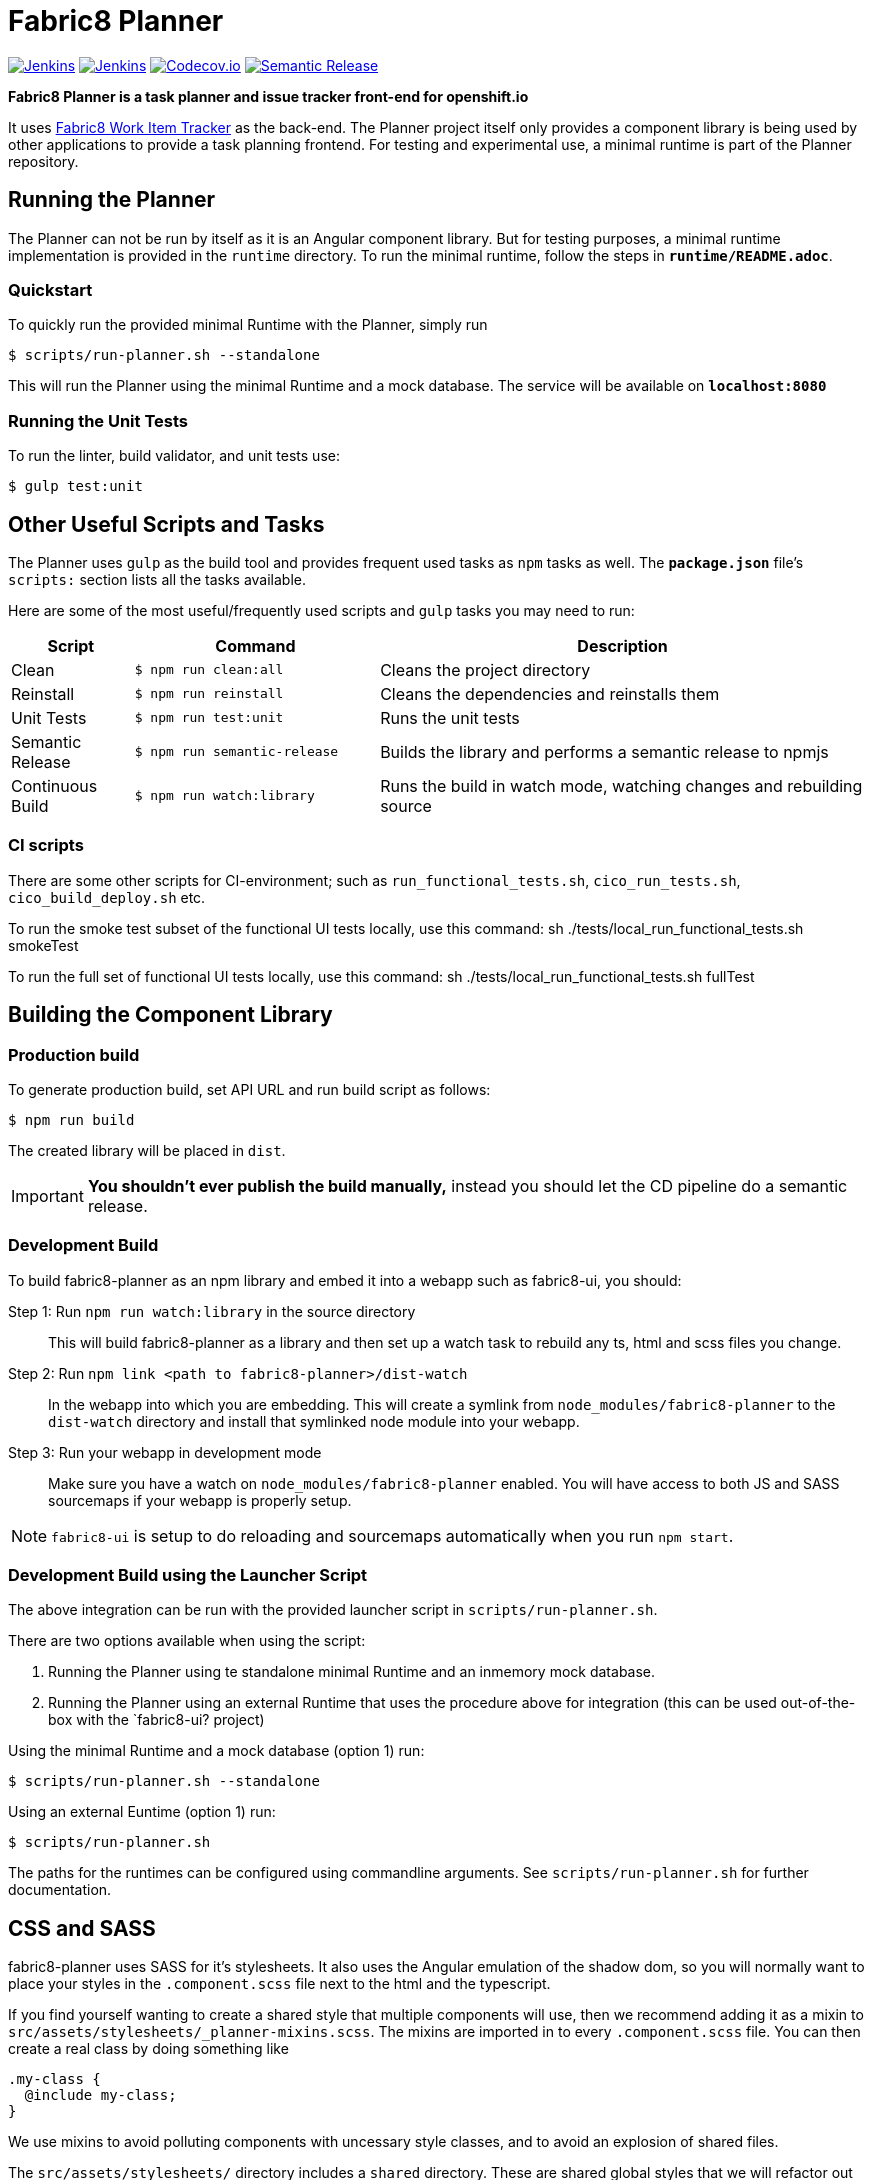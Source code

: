 = Fabric8 Planner

image:https://ci.centos.org/buildStatus/icon?job=devtools-fabric8-planner-build-master[Jenkins, link="https://ci.centos.org/view/Devtools/job/devtools-fabric8-planner-build-master/lastBuild/"]
image:https://ci.centos.org/buildStatus/icon?job=devtools-fabric8-planner-npm-publish-build-master[Jenkins, link="https://ci.centos.org/view/Devtools/job/devtools-fabric8-planner-npm-publish-build-master/lastBuild/"]
image:https://codecov.io/gh/fabric8io/fabric8-planner/branch/master/graph/badge.svg[Codecov.io, link="https://codecov.io/gh/fabric8io/fabric8-planner"]
image:https://img.shields.io/badge/%20%20%F0%9F%93%A6%F0%9F%9A%80-semantic%20release-b4d455.svg[Semantic Release, link="https://github.com/semantic-release/semantic-release"]

**Fabric8 Planner is a task planner and issue tracker front-end for openshift.io**

It uses https://github.com/almighty/almighty-core[Fabric8 Work Item Tracker]
as the back-end. The Planner project itself only provides a component library
is being used by other applications to provide a task planning frontend. For
testing and experimental use, a minimal runtime is part of the Planner repository.

== Running the Planner

The Planner can not be run by itself as it is an Angular component library. But 
for testing purposes, a minimal runtime implementation is provided in the `runtime` 
directory. To run the minimal runtime, follow the steps in *`runtime/README.adoc`*.

=== Quickstart 

To quickly run the provided minimal Runtime with the Planner, simply run

 $ scripts/run-planner.sh --standalone

This will run the Planner using the minimal Runtime and a mock database. The service 
will be available on *`localhost:8080`*

=== Running the Unit Tests

To run the linter, build validator, and unit tests use:

 $ gulp test:unit

== Other Useful Scripts and Tasks

The Planner uses `gulp` as the build tool and provides frequent used tasks as `npm` 
tasks as well. The *`package.json`* file's `scripts:` section lists all the tasks available. 

Here are some of the most useful/frequently used scripts and `gulp` tasks you may need to run:

[cols="1,2,4", options="header"]
|===
|Script
|Command
|Description

|Clean
|`$ npm run clean:all`
|Cleans the project directory

|Reinstall
|`$ npm run reinstall`
|Cleans the dependencies and reinstalls them

|Unit Tests
|`$ npm run test:unit`
|Runs the unit tests

|Semantic Release
|`$ npm run semantic-release`
|Builds the library and performs a semantic release to npmjs

|Continuous Build
|`$ npm run watch:library`
|Runs the build in watch mode, watching changes and rebuilding source
|===

=== CI scripts

There are some other scripts for CI-environment; such as `run_functional_tests.sh`, 
`cico_run_tests.sh`, `cico_build_deploy.sh` etc. 

To run the smoke test subset of the functional UI tests locally, use this command: sh ./tests/local_run_functional_tests.sh smokeTest

To run the full set of functional UI tests locally, use this command: sh ./tests/local_run_functional_tests.sh fullTest

== Building the Component Library

=== Production build

To generate production build, set API URL and run build script as follows:

----
$ npm run build
----

The created library will be placed in `dist`.

IMPORTANT: *You shouldn't ever publish the build manually,* instead you should
let the CD pipeline do a semantic release.

=== Development Build

To build fabric8-planner as an npm library and embed it into a webapp such as
fabric8-ui, you should:

Step 1: Run `npm run watch:library` in the source directory::
This will build fabric8-planner as a library and then set up a watch task to
rebuild any ts, html and scss files you change.

Step 2: Run `npm link <path to fabric8-planner>/dist-watch`::
In the webapp into which you are embedding. This will create a symlink from
`node_modules/fabric8-planner` to the `dist-watch` directory and install that
symlinked node module into your webapp.

Step 3: Run your webapp in development mode::
Make sure you have a watch on `node_modules/fabric8-planner` enabled. You will
have access to both JS and SASS sourcemaps if your webapp is properly setup.

NOTE: `fabric8-ui` is setup to do reloading and sourcemaps automatically when you
run `npm start`.

=== Development Build using the Launcher Script

The above integration can be run with the provided launcher script in `scripts/run-planner.sh`.

There are two options available when using the script:

1. Running the Planner using te standalone minimal Runtime and an inmemory mock database.
2. Running the Planner using an external Runtime that uses the procedure above for 
   integration (this can be used out-of-the-box with the `fabric8-ui? project)

Using the minimal Runtime and a mock database (option 1) run:

 $ scripts/run-planner.sh --standalone
 
Using an external Euntime (option 1) run:

 $ scripts/run-planner.sh 

The paths for the runtimes can be configured using commandline arguments. See 
`scripts/run-planner.sh` for further documentation.

== CSS and SASS

fabric8-planner uses SASS for it's stylesheets. It also uses the Angular emulation
of the shadow dom, so you will normally want to place your styles in the
`.component.scss` file next to the html and the typescript.

If you find yourself wanting to create a shared style that multiple components will
use, then we recommend adding it as a mixin to
`src/assets/stylesheets/_planner-mixins.scss`. The mixins are imported in to every
`.component.scss` file. You can then create a real class by doing something like

    .my-class {
      @include my-class;
    }

We use mixins to avoid polluting components with uncessary style classes, and to avoid
an explosion of shared files.

The `src/assets/stylesheets/` directory includes a `shared` directory. These are
shared global styles that we will refactor out in to a shared library at some point.
Only update these styles if you are making a truly global style, and are going to
synchronise your changes across all the various UI projects.

== Contributing to the app

The development guide is part of the link:./CONTRIBUTING.adoc[contributors'
instructions]. Please check it out in order to contribute to this project.
